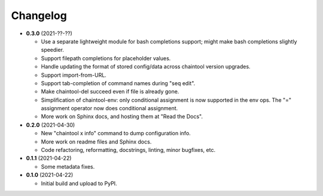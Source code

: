 Changelog
---------

- **0.3.0** (2021-??-??)

  - Use a separate lightweight module for bash completions support; might make
    bash completions slightly speedier.
  - Support filepath completions for placeholder values.
  - Handle updating the format of stored config/data across chaintool version
    upgrades.
  - Support import-from-URL.
  - Support tab-completion of command names during "seq edit".
  - Make chaintool-del succeed even if file is already gone.
  - Simplification of chaintool-env: only conditional assignment is now
    supported in the env ops. The "=" assignment operator now does conditional
    assignment.
  - More work on Sphinx docs, and hosting them at "Read the Docs".

- **0.2.0** (2021-04-30)

  - New "chaintool x info" command to dump configuration info.
  - More work on readme files and Sphinx docs.
  - Code refactoring, reformatting, docstrings, linting, minor bugfixes, etc.

- **0.1.1** (2021-04-22)

  - Some metadata fixes.

- **0.1.0** (2021-04-22)

  - Initial build and upload to PyPI.
